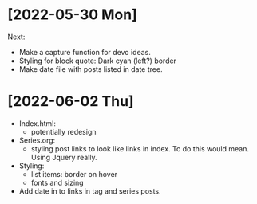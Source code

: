 * [2022-05-30 Mon] 

Next:
- Make a capture function for devo ideas.
- Styling for block quote: Dark cyan (left?) border
- Make date file with posts listed in date tree.

* [2022-06-02 Thu]
  - Index.html:
    - potentially redesign
  - Series.org:
    - styling post links to look like links in index. To do this would mean. Using Jquery really.
  - Styling:
    - list items: border on hover
    - fonts and sizing
  - Add date in to links in tag and series posts.
